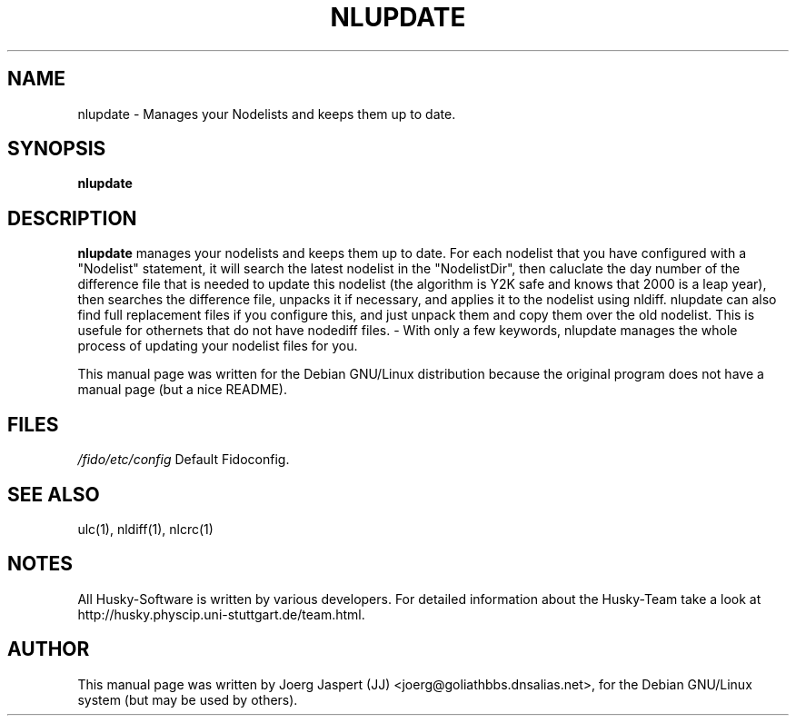 .TH NLUPDATE 1 "nlupdate" "04 April 2001" "Husky - Portable Fidonet Software"
.SH NAME
nlupdate \- Manages your Nodelists and keeps them up to date.
.SH SYNOPSIS
.B nlupdate
.SH "DESCRIPTION"
.B nlupdate
manages your nodelists and keeps them up to date. For each
nodelist that you have configured with a "Nodelist" statement,
it will search the latest nodelist in the "NodelistDir", then
caluclate the day number of the difference file that is needed to 
update this nodelist (the algorithm is Y2K safe and knows that 2000 is a
leap year), then searches the difference file, unpacks it if necessary,
and applies it to the nodelist using nldiff. nlupdate can also find full
replacement files if you configure this, and just unpack them and copy
them over the old nodelist. This is usefule for othernets that do not have
nodediff files.  - With only a few keywords, nlupdate manages the whole
process of updating your nodelist files for you.
.br
.sp 2
This manual page was written for the Debian GNU/Linux distribution
because the original program does not have a manual page (but a nice README).
.SH FILES
.br
.nf
.\" set tabstop to longest possible filename, plus a wee bit
.ta \w'/fido/etc/config   'u
\fI/fido/etc/config\fR  Default Fidoconfig.
.SH "SEE ALSO"
ulc(1), nldiff(1), nlcrc(1)
.SH NOTES
All Husky-Software is written by various developers. For detailed information
about the Husky-Team take a look at 
http://husky.physcip.uni-stuttgart.de/team.html.
.SH AUTHOR
This manual page was written by Joerg Jaspert (JJ) <joerg@goliathbbs.dnsalias.net>,
for the Debian GNU/Linux system (but may be used by others).

